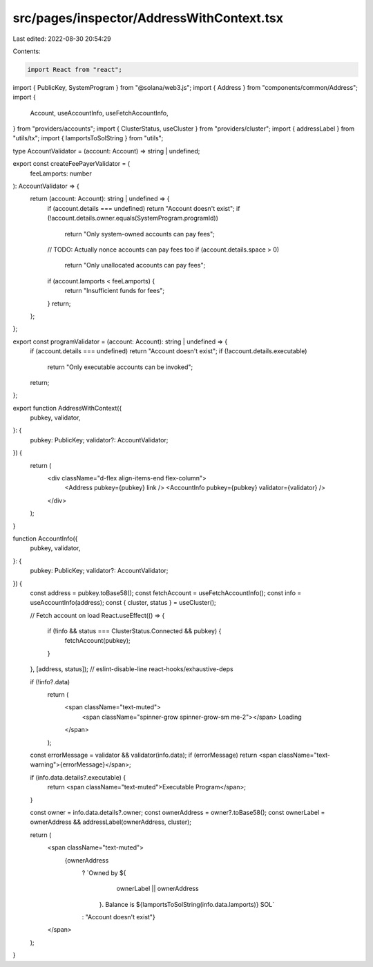 src/pages/inspector/AddressWithContext.tsx
==========================================

Last edited: 2022-08-30 20:54:29

Contents:

.. code-block:: tsx

    import React from "react";
import { PublicKey, SystemProgram } from "@solana/web3.js";
import { Address } from "components/common/Address";
import {
  Account,
  useAccountInfo,
  useFetchAccountInfo,
} from "providers/accounts";
import { ClusterStatus, useCluster } from "providers/cluster";
import { addressLabel } from "utils/tx";
import { lamportsToSolString } from "utils";

type AccountValidator = (account: Account) => string | undefined;

export const createFeePayerValidator = (
  feeLamports: number
): AccountValidator => {
  return (account: Account): string | undefined => {
    if (account.details === undefined) return "Account doesn't exist";
    if (!account.details.owner.equals(SystemProgram.programId))
      return "Only system-owned accounts can pay fees";
    // TODO: Actually nonce accounts can pay fees too
    if (account.details.space > 0)
      return "Only unallocated accounts can pay fees";
    if (account.lamports < feeLamports) {
      return "Insufficient funds for fees";
    }
    return;
  };
};

export const programValidator = (account: Account): string | undefined => {
  if (account.details === undefined) return "Account doesn't exist";
  if (!account.details.executable)
    return "Only executable accounts can be invoked";
  return;
};

export function AddressWithContext({
  pubkey,
  validator,
}: {
  pubkey: PublicKey;
  validator?: AccountValidator;
}) {
  return (
    <div className="d-flex align-items-end flex-column">
      <Address pubkey={pubkey} link />
      <AccountInfo pubkey={pubkey} validator={validator} />
    </div>
  );
}

function AccountInfo({
  pubkey,
  validator,
}: {
  pubkey: PublicKey;
  validator?: AccountValidator;
}) {
  const address = pubkey.toBase58();
  const fetchAccount = useFetchAccountInfo();
  const info = useAccountInfo(address);
  const { cluster, status } = useCluster();

  // Fetch account on load
  React.useEffect(() => {
    if (!info && status === ClusterStatus.Connected && pubkey) {
      fetchAccount(pubkey);
    }
  }, [address, status]); // eslint-disable-line react-hooks/exhaustive-deps

  if (!info?.data)
    return (
      <span className="text-muted">
        <span className="spinner-grow spinner-grow-sm me-2"></span>
        Loading
      </span>
    );

  const errorMessage = validator && validator(info.data);
  if (errorMessage) return <span className="text-warning">{errorMessage}</span>;

  if (info.data.details?.executable) {
    return <span className="text-muted">Executable Program</span>;
  }

  const owner = info.data.details?.owner;
  const ownerAddress = owner?.toBase58();
  const ownerLabel = ownerAddress && addressLabel(ownerAddress, cluster);

  return (
    <span className="text-muted">
      {ownerAddress
        ? `Owned by ${
            ownerLabel || ownerAddress
          }. Balance is ${lamportsToSolString(info.data.lamports)} SOL`
        : "Account doesn't exist"}
    </span>
  );
}


